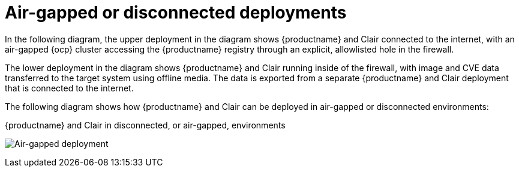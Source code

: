 :_mod-docs-content-type: CONCEPT
[id="arch-airgap-intro"]
= Air-gapped or disconnected deployments

In the following diagram, the upper deployment in the diagram shows {productname} and Clair connected to the internet, with an air-gapped {ocp} cluster accessing the {productname} registry through an explicit, allowlisted hole in the firewall.

The lower deployment in the diagram shows {productname} and Clair running inside of the firewall, with image and CVE data transferred to the target system using offline media. The data is exported from a separate {productname} and Clair deployment that is connected to the internet.

The following diagram shows how {productname} and Clair can be deployed in air-gapped or disconnected environments:

.{productname} and Clair in disconnected, or air-gapped, environments
image:178_Quay_architecture_0821_air-gapped.png[Air-gapped deployment]




